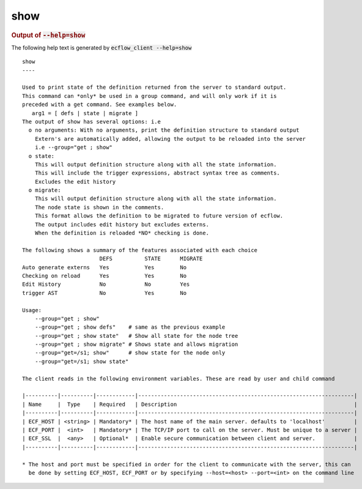 
.. _show_cli:

show
////







.. rubric:: Output of :code:`--help=show`



The following help text is generated by :code:`ecflow_client --help=show`

::

   
   show
   ----
   
   Used to print state of the definition returned from the server to standard output.
   This command can *only* be used in a group command, and will only work if it is
   preceded with a get command. See examples below.
      arg1 = [ defs | state | migrate ] 
   The output of show has several options: i.e
     o no arguments: With no arguments, print the definition structure to standard output
       Extern's are automatically added, allowing the output to be reloaded into the server
       i.e --group="get ; show"
     o state:
       This will output definition structure along with all the state information.
       This will include the trigger expressions, abstract syntax tree as comments.
       Excludes the edit history
     o migrate:
       This will output definition structure along with all the state information.
       The node state is shown in the comments.
       This format allows the definition to be migrated to future version of ecflow.
       The output includes edit history but excludes externs.
       When the definition is reloaded *NO* checking is done.
   
   The following shows a summary of the features associated with each choice
                           DEFS          STATE      MIGRATE
   Auto generate externs   Yes           Yes        No
   Checking on reload      Yes           Yes        No
   Edit History            No            No         Yes
   trigger AST             No            Yes        No
   
   Usage:
       --group="get ; show"
       --group="get ; show defs"    # same as the previous example
       --group="get ; show state"   # Show all state for the node tree
       --group="get ; show migrate" # Shows state and allows migration
       --group="get=/s1; show"      # show state for the node only
       --group="get=/s1; show state"
   
   The client reads in the following environment variables. These are read by user and child command
   
   |----------|----------|------------|-------------------------------------------------------------------|
   | Name     |  Type    | Required   | Description                                                       |
   |----------|----------|------------|-------------------------------------------------------------------|
   | ECF_HOST | <string> | Mandatory* | The host name of the main server. defaults to 'localhost'         |
   | ECF_PORT |  <int>   | Mandatory* | The TCP/IP port to call on the server. Must be unique to a server |
   | ECF_SSL  |  <any>   | Optional*  | Enable secure communication between client and server.            |
   |----------|----------|------------|-------------------------------------------------------------------|
   
   * The host and port must be specified in order for the client to communicate with the server, this can 
     be done by setting ECF_HOST, ECF_PORT or by specifying --host=<host> --port=<int> on the command line
   

